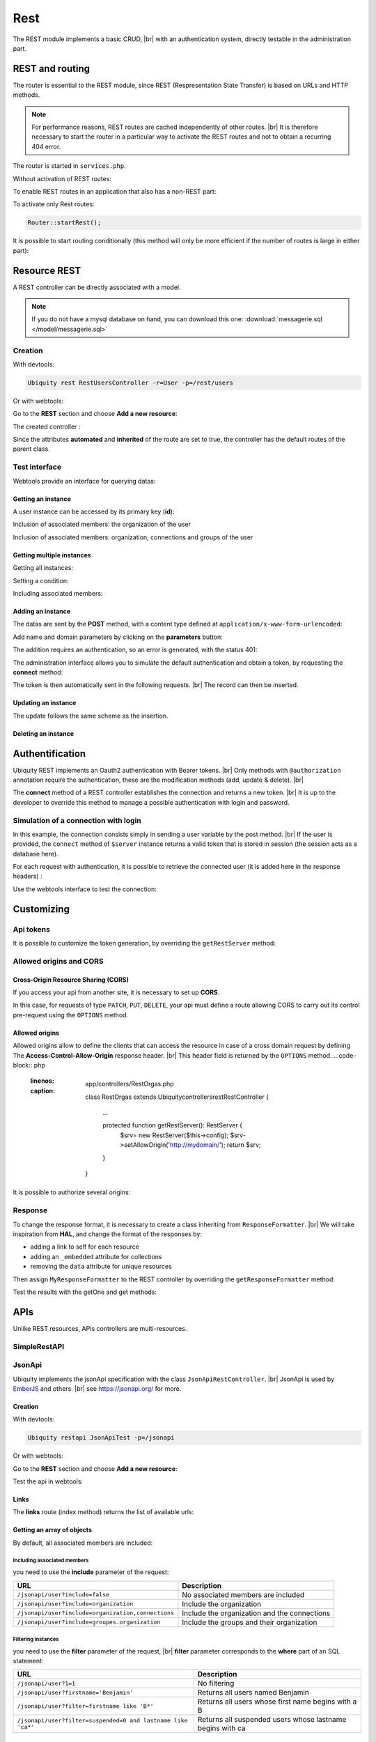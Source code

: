 .. _rest:
Rest
====

The REST module implements a basic CRUD, |br|
with an authentication system, directly testable in the administration part.

REST and routing
----------------
The router is essential to the REST module, since REST (Respresentation State Transfer) is based on URLs and HTTP methods.

.. note::
   For performance reasons, REST routes are cached independently of other routes. |br|
   It is therefore necessary to start the router in a particular way to activate the REST routes and not to obtain a recurring 404 error.

The router is started in ``services.php``.

Without activation of REST routes:

.. code-block:: php
   :caption: app/config/services.php
   
   ...
   Router::start();

To enable REST routes in an application that also has a non-REST part:

.. code-block:: php
   :caption: app/config/services.php
   
   ...
   Router::startAll();

To activate only Rest routes:

.. code-block:: php
   
   Router::startRest();
   

It is possible to start routing conditionally (this method will only be more efficient if the number of routes is large in either part):

.. code-block:: php
   :caption: app/config/services.php
   
   ...
	if($config['isRest']()){
		Router::startRest();
	}else{
		Router::start();
	}

Resource REST
-------------

A REST controller can be directly associated with a model.

.. note::
   If you do not have a mysql database on hand, you can download this one: :download:`messagerie.sql </model/messagerie.sql>`

Creation
++++++++

With devtools:

.. code-block:: bash
   
   Ubiquity rest RestUsersController -r=User -p=/rest/users

Or with webtools:

Go to the **REST** section and choose **Add a new resource**:

.. image:: /_static/images/rest/addNewResource.png
   :class: bordered

The created controller :

.. code-block:: php
   :linenos:
   :caption: app/controllers/RestUsersController.php
   
	namespace controllers;
	
	/**
	 * Rest Controller RestUsersController
	 * @route("/rest/users","inherited"=>true,"automated"=>true)
	 * @rest("resource"=>"models\\User")
	 */
	class RestUsersController extends \Ubiquity\controllers\rest\RestController {
	
	}

Since the attributes **automated** and **inherited** of the route are set to true, the controller has the default routes of the parent class.

.. note
   The base controller RestController is not standardized, it should be considered as an example for data interrogation.

Test interface
++++++++++++++

Webtools provide an interface for querying datas:

.. image:: /_static/images/rest/createdResource.png
   :class: bordered

Getting an instance
~~~~~~~~~~~~~~~~~~~

A user instance can be accessed by its primary key (**id**):

.. image:: /_static/images/rest/getOneResource.png
   :class: bordered

Inclusion of associated members: the organization of the user

.. image:: /_static/images/rest/getOneResourceInclude.png
   :class: bordered

Inclusion of associated members: organization, connections and groups of the user

.. image:: /_static/images/rest/getOneResourceIncludeAll.png
   :class: bordered

Getting multiple instances
~~~~~~~~~~~~~~~~~~~~~~~~~~

Getting all instances:

.. image:: /_static/images/rest/getAllOrgas.png
   :class: bordered

Setting a condition:

.. image:: /_static/images/rest/condition-orgas.png
   :class: bordered

Including associated members:

.. image:: /_static/images/rest/include-orgas.png
   :class: bordered

Adding an instance
~~~~~~~~~~~~~~~~~~

The datas are sent by the **POST** method, with a content type defined at ``application/x-www-form-urlencoded``:

Add name and domain parameters by clicking on the **parameters** button:

.. image:: /_static/images/rest/post-parameters.png
   :class: bordered

The addition requires an authentication, so an error is generated, with the status 401:

.. image:: /_static/images/rest/unauthorized-post.png
   :class: bordered

The administration interface allows you to simulate the default authentication and obtain a token, by requesting the **connect** method:

.. image:: /_static/images/rest/connect.png
   :class: bordered

The token is then automatically sent in the following requests. |br|
The record can then be inserted.

.. image:: /_static/images/rest/added.png
   :class: bordered

Updating an instance
~~~~~~~~~~~~~~~~~~~~
The update follows the same scheme as the insertion.

Deleting an instance
~~~~~~~~~~~~~~~~~~~~

.. image:: /_static/images/rest/delete-instance.png
   :class: bordered

Authentification
----------------
Ubiquity REST implements an Oauth2 authentication with Bearer tokens. |br|
Only methods with ``@authorization`` annotation require the authentication, these are the modification methods (add, update & delete). |br|

.. code-block:: php
   :emphasize-lines: 7
   
		/**
		 * Update an instance of $model selected by the primary key $keyValues
		 * Require members values in $_POST array
		 * Requires an authorization with access token
		 *
		 * @param array $keyValues
		 * @authorization
		 * @route("methods"=>["patch"])
		 */
		public function update(...$keyValues) {
			$this->_update ( ...$keyValues );
		}

The **connect** method of a REST controller establishes the connection and returns a new token. |br|
It is up to the developer to override this method to manage a possible authentication with login and password.

.. image:: /_static/images/rest/token.png
   :class: bordered
   
Simulation of a connection with login
+++++++++++++++++++++++++++++++++++++

In this example, the connection consists simply in sending a user variable by the post method. |br|
If the user is provided, the ``connect`` method of ``$server`` instance returns a valid token that is stored in session (the session acts as a database here).

.. code-block:: php
   :linenos:
   :emphasize-lines: 18
   :caption: app/controllers/RestOrgas.php
   
	namespace controllers;
	
	use Ubiquity\utils\http\URequest;
	use Ubiquity\utils\http\USession;
	
	/**
	 * Rest Controller RestOrgas
	 * @route("/rest/orgas","inherited"=>true,"automated"=>true)
	 * @rest("resource"=>"models\\Organization")
	 */
	class RestOrgas extends \Ubiquity\controllers\rest\RestController {
		
		/**
		 * This method simulate a connection.
		 * Send a <b>user</b> variable with <b>POST</b> method to retreive a valid access token
		 * @route("methods"=>["post"])
		 */
		public function connect(){
			if(!URequest::isCrossSite()){
				if(URequest::isPost()){
					$user=URequest::post("user");
					if(isset($user)){
						$tokenInfos=$this->server->connect ();
						USession::set($tokenInfos['access_token'], $user);
						$tokenInfos['user']=$user;
						echo $this->_format($tokenInfos);
						return;
					}
				}
			}
			throw new \Exception('Unauthorized',401);
		}
	}

For each request with authentication, it is possible to retrieve the connected user (it is added here in the response headers) :

.. code-block:: php
   :linenos:
   :emphasize-lines: 18-20
   :caption: app/controllers/RestOrgas.php
   
	namespace controllers;
	
	use Ubiquity\utils\http\URequest;
	use Ubiquity\utils\http\USession;
	
	/**
	 * Rest Controller RestOrgas
	 * @route("/rest/orgas","inherited"=>true,"automated"=>true)
	 * @rest("resource"=>"models\\Organization")
	 */
	class RestOrgas extends \Ubiquity\controllers\rest\RestController {
		
		...
		
		public function isValid($action){
			$result=parent::isValid($action);
			if($this->requireAuth($action)){
				$key=$this->server->_getHeaderToken();
				$user=USession::get($key);
				$this->server->_header('active-user',$user,true);
			}
			return $result;
		}
	}

Use the webtools interface to test the connection:

.. image:: /_static/images/rest/connected-user.png
   :class: bordered
   

Customizing
-----------
Api tokens
++++++++++

It is possible to customize the token generation, by overriding the ``getRestServer`` method:

.. code-block:: php
   :linenos:
   :caption: app/controllers/RestOrgas.php
   
	namespace controllers;
	
	use Ubiquity\controllers\rest\RestServer;
	class RestOrgas extends \Ubiquity\controllers\rest\RestController {
		
		...
		
		protected function getRestServer(): RestServer {
			$srv= new RestServer($this->config);
			$srv->setTokenLength(32);
			$srv->setTokenDuration(4800);
			return $srv;
		}
	}

Allowed origins and CORS
++++++++++++++++++++++++

Cross-Origin Resource Sharing (CORS)
~~~~~~~~~~~~~~~~~~~~~~~~~~~~~~~~~~~~

If you access your api from another site, it is necessary to set up **CORS**.

In this case, for requests of type ``PATCH``, ``PUT``, ``DELETE``, your api must define a route allowing CORS to carry out its control pre-request using the ``OPTIONS`` method.

.. code-block:: php
   :linenos:
   :caption: app/controllers/RestOrgas.php
   
	class RestOrgas extends \Ubiquity\controllers\rest\RestController {
		
		...
		
		/**
		 * @options('{url}')
		 */
		public function options($url='') {}
	}

Allowed origins
~~~~~~~~~~~~~~~

Allowed origins allow to define the clients that can access the resource in case of a cross domain request by defining The **Access-Control-Allow-Origin** response header. |br|
This header field is returned by the ``OPTIONS`` method.
.. code-block:: php
   :linenos:
   :caption: app/controllers/RestOrgas.php
   
	class RestOrgas extends \Ubiquity\controllers\rest\RestController {
		
		...
		
		protected function getRestServer(): RestServer {
			$srv= new RestServer($this->config);
			$srv->setAllowOrigin('http://mydomain/');
			return $srv;
		}
	}

It is possible to authorize several origins:

.. code-block:: php
   :linenos:
   :caption: app/controllers/RestOrgas.php
   
	class RestOrgas extends \Ubiquity\controllers\rest\RestController {
		
		...
		
		protected function getRestServer(): RestServer {
			$srv= new RestServer($this->config);
			$srv->setAllowOrigins(['http://mydomain1/','http://mydomain2/']);
			return $srv;
		}
	}


Response
++++++++

To change the response format, it is necessary to create a class inheriting from ``ResponseFormatter``. |br|
We will take inspiration from **HAL**, and change the format of the responses by:

- adding a link to self for each resource
- adding an ``_embedded`` attribute for collections 
- removing the ``data`` attribute for unique resources

.. code-block:: php
   :linenos:
   :caption: app/controllers/RestOrgas.php
   
	namespace controllers\rest;
	
	use Ubiquity\controllers\rest\ResponseFormatter;
	use Ubiquity\orm\OrmUtils;
	
	class MyResponseFormatter extends ResponseFormatter {
		
		public function cleanRestObject($o, &$classname = null) {
			$pk = OrmUtils::getFirstKeyValue ( $o );
			$r=parent::cleanRestObject($o);
			$r["links"]=["self"=>"/rest/orgas/get/".$pk];
			return $r;
		}
		
		public function getOne($datas) {
			return $this->format ( $this->cleanRestObject ( $datas ) );
		}
		
		public function get($datas, $pages = null) {
			$datas = $this->getDatas ( $datas );
			return $this->format ( [ "_embedded" => $datas,"count" => \sizeof ( $datas ) ] );
		}
	}

Then assign ``MyResponseFormatter`` to the REST controller by overriding the ``getResponseFormatter`` method:

.. code-block:: php
   :linenos:
   :caption: app/controllers/RestOrgas.php
   
	class RestOrgas extends \Ubiquity\controllers\rest\RestController {
		
		...
		
		protected function getResponseFormatter(): ResponseFormatter {
			return new MyResponseFormatter();
		}
	}

Test the results with the getOne and get methods:

.. image:: /_static/images/rest/getOneFormatted.png
   :class: bordered



.. image:: /_static/images/rest/getFormatted.png
   :class: bordered
   

APIs
----
Unlike REST resources, APIs controllers are multi-resources.

SimpleRestAPI
+++++++++++++

JsonApi
+++++++
Ubiquity implements the jsonApi specification with the class ``JsonApiRestController``. |br|
JsonApi is used by  `EmberJS <https://api.emberjs.com/ember-data/release/classes/DS.JSONAPIAdapter>`_ and others. |br|
see https://jsonapi.org/ for more.

Creation
~~~~~~~~

With devtools:

.. code-block:: bash
   
   Ubiquity restapi JsonApiTest -p=/jsonapi

Or with webtools:

Go to the **REST** section and choose **Add a new resource**:

.. image:: /_static/images/rest/jsonapi-creation.png
   :class: bordered

Test the api in webtools:

.. image:: /_static/images/rest/jsonapi-admin.png
   :class: bordered
   
Links
~~~~~

The **links** route (index method) returns the list of available urls:

.. image:: /_static/images/rest/jsonapi-links.png
   :class: bordered

Getting an array of objects
~~~~~~~~~~~~~~~~~~~~~~~~~~~
By default, all associated members are included:

.. image:: /_static/images/rest/jsonapi/getAll.png
   :class: bordered

Including associated members
^^^^^^^^^^^^^^^^^^^^^^^^^^^^
you need to use the **include** parameter of the request:

+-------------------------------------------------------+-----------------------------------------------------------+
| URL                                                   | Description                                               |
+=======================================================+===========================================================+
| ``/jsonapi/user?include=false``                       | No associated members are included                        |
+-------------------------------------------------------+-----------------------------------------------------------+
| ``/jsonapi/user?include=organization``                | Include the organization                                  |
+-------------------------------------------------------+-----------------------------------------------------------+
| ``/jsonapi/user?include=organization,connections``    | Include the organization and the connections              |
+-------------------------------------------------------+-----------------------------------------------------------+
| ``/jsonapi/user?include=groupes.organization``        | Include the groups and their organization                 |
+-------------------------------------------------------+-----------------------------------------------------------+


Filtering instances
^^^^^^^^^^^^^^^^^^^
you need to use the **filter** parameter of the request, |br|
**filter** parameter corresponds to the **where** part of an SQL statement:

+--------------------------------------------------------------+-----------------------------------------------------------+
| URL                                                          | Description                                               |
+==============================================================+===========================================================+
| ``/jsonapi/user?1=1``                                        | No filtering                                              |
+--------------------------------------------------------------+-----------------------------------------------------------+
| ``/jsonapi/user?firstname='Benjamin'``                       | Returns all users named Benjamin                          |
+--------------------------------------------------------------+-----------------------------------------------------------+
| ``/jsonapi/user?filter=firstname like 'B*'``                 | Returns all users whose first name begins with a B        |
+--------------------------------------------------------------+-----------------------------------------------------------+
| ``/jsonapi/user?filter=suspended=0 and lastname like 'ca*'`` | Returns all suspended users whose lastname begins with ca |
+--------------------------------------------------------------+-----------------------------------------------------------+


Pagination
^^^^^^^^^^
you need to use the **page[number]** and **page[size]** parameters of the request:

+----------------------------------------------------------+-----------------------------------------------------------+
| URL                                                      | Description                                               |
+==========================================================+===========================================================+
| ``/jsonapi/user``                                        | No pagination                                             |
+----------------------------------------------------------+-----------------------------------------------------------+
| ``/jsonapi/user?page[number]=1``                         | Display the first page (page size is 1)                   |
+----------------------------------------------------------+-----------------------------------------------------------+
| ``/jsonapi/user?page[number]=1&&page[size]=10``          | Display the first page (page size is 10)                  |
+----------------------------------------------------------+-----------------------------------------------------------+

Adding an instance
~~~~~~~~~~~~~~~~~~

The datas, contained in ``data[attributes]``, are sent by the **POST** method, with a content type defined at ``application/json; charset=utf-8``. |br|

Add your parameters by clicking on the **parameters** button:

.. image:: /_static/images/rest/jsonapi/add-parameters.png
   :class: bordered

The addition requires an authentication, so an error is generated, with the status 401 if the token is absent or expired.

.. image:: /_static/images/rest/jsonapi/add-response.png
   :class: bordered

Deleting an instance
~~~~~~~~~~~~~~~~~~~~
Deletion requires the **DELETE** method, and the use of the **id** of the object to be deleted:

.. image:: /_static/images/rest/jsonapi/delete-response.png
   :class: bordered

.. |br| raw:: html

   <br />
